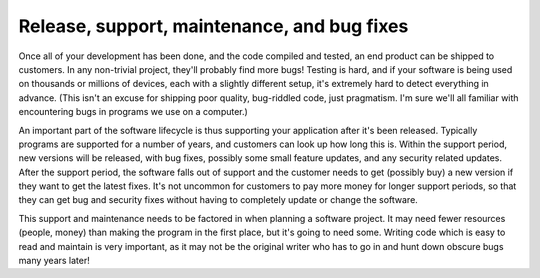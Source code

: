 Release, support, maintenance, and bug fixes
============================================

Once all of your development has been done, and the code compiled and tested, an end product can be shipped to customers. In any non-trivial project, they'll probably find more bugs! Testing is hard, and if your software is being used on thousands or millions of devices, each with a slightly different setup, it's extremely hard to detect everything in advance. (This isn't an excuse for shipping poor quality, bug-riddled code, just pragmatism. I'm sure we'll all familiar with encountering bugs in programs we use on a computer.)

An important part of the software lifecycle is thus supporting your application after it's been released. Typically programs are supported for a number of years, and customers can look up how long this is. Within the support period, new versions will be released, with bug fixes, possibly some small feature updates, and any security related updates. After the support period, the software falls out of support and the customer needs to get (possibly buy) a new version if they want to get the latest fixes. It's not uncommon for customers to pay more money for longer support periods, so that they can get bug and security fixes without having to completely update or change the software. 

This support and maintenance needs to be factored in when planning a software project. It may need fewer resources (people, money) than making the program in the first place, but it's going to need some. Writing code which is easy to read and maintain is very important, as it may not be the original writer who has to go in and hunt down obscure bugs many years later!
